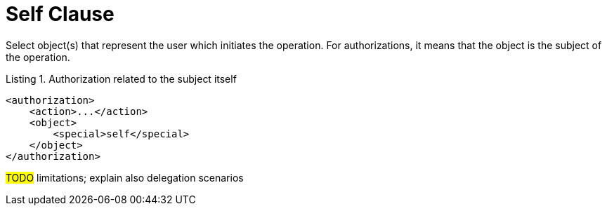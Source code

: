 = Self Clause

Select object(s) that represent the user which initiates the operation.
For authorizations, it means that the object is the subject of the operation.

.Listing 1. Authorization related to the subject itself
[source,xml]
----
<authorization>
    <action>...</action>
    <object>
        <special>self</special>
    </object>
</authorization>
----

#TODO# limitations; explain also delegation scenarios
